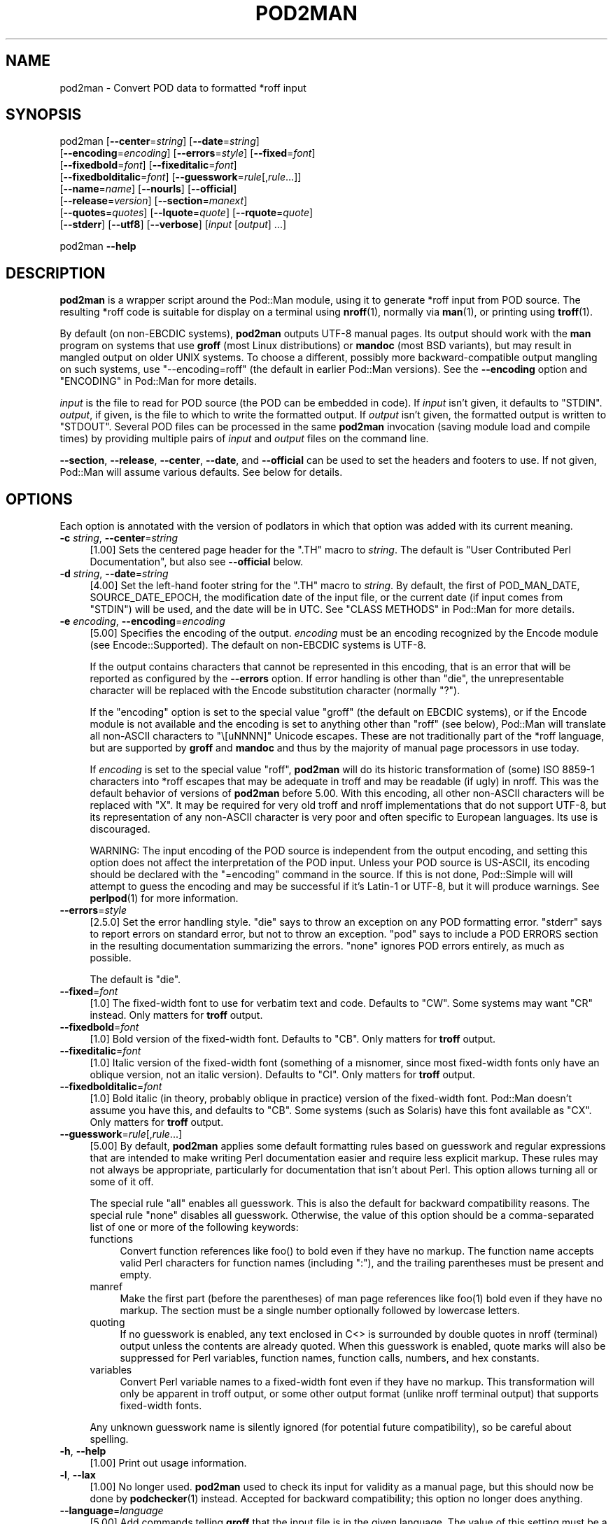 .\" -*- mode: troff; coding: utf-8 -*-
.\" Automatically generated by Pod::Man 5.0102 (Pod::Simple 3.45)
.\"
.\" Standard preamble:
.\" ========================================================================
.de Sp \" Vertical space (when we can't use .PP)
.if t .sp .5v
.if n .sp
..
.de Vb \" Begin verbatim text
.ft CW
.nf
.ne \\$1
..
.de Ve \" End verbatim text
.ft R
.fi
..
.\" \*(C` and \*(C' are quotes in nroff, nothing in troff, for use with C<>.
.ie n \{\
.    ds C` ""
.    ds C' ""
'br\}
.el\{\
.    ds C`
.    ds C'
'br\}
.\"
.\" Escape single quotes in literal strings from groff's Unicode transform.
.ie \n(.g .ds Aq \(aq
.el       .ds Aq '
.\"
.\" If the F register is >0, we'll generate index entries on stderr for
.\" titles (.TH), headers (.SH), subsections (.SS), items (.Ip), and index
.\" entries marked with X<> in POD.  Of course, you'll have to process the
.\" output yourself in some meaningful fashion.
.\"
.\" Avoid warning from groff about undefined register 'F'.
.de IX
..
.nr rF 0
.if \n(.g .if rF .nr rF 1
.if (\n(rF:(\n(.g==0)) \{\
.    if \nF \{\
.        de IX
.        tm Index:\\$1\t\\n%\t"\\$2"
..
.        if !\nF==2 \{\
.            nr % 0
.            nr F 2
.        \}
.    \}
.\}
.rr rF
.\" ========================================================================
.\"
.IX Title "POD2MAN 1"
.TH POD2MAN 1 2024-10-06 "perl v5.40.0" "Perl Programmers Reference Guide"
.\" For nroff, turn off justification.  Always turn off hyphenation; it makes
.\" way too many mistakes in technical documents.
.if n .ad l
.nh
.SH NAME
pod2man \- Convert POD data to formatted *roff input
.SH SYNOPSIS
.IX Header "SYNOPSIS"
pod2man [\fB\-\-center\fR=\fIstring\fR] [\fB\-\-date\fR=\fIstring\fR]
    [\fB\-\-encoding\fR=\fIencoding\fR] [\fB\-\-errors\fR=\fIstyle\fR] [\fB\-\-fixed\fR=\fIfont\fR]
    [\fB\-\-fixedbold\fR=\fIfont\fR] [\fB\-\-fixeditalic\fR=\fIfont\fR]
    [\fB\-\-fixedbolditalic\fR=\fIfont\fR] [\fB\-\-guesswork\fR=\fIrule\fR[,\fIrule\fR...]]
    [\fB\-\-name\fR=\fIname\fR] [\fB\-\-nourls\fR] [\fB\-\-official\fR]
    [\fB\-\-release\fR=\fIversion\fR] [\fB\-\-section\fR=\fImanext\fR]
    [\fB\-\-quotes\fR=\fIquotes\fR] [\fB\-\-lquote\fR=\fIquote\fR] [\fB\-\-rquote\fR=\fIquote\fR]
    [\fB\-\-stderr\fR] [\fB\-\-utf8\fR] [\fB\-\-verbose\fR] [\fIinput\fR [\fIoutput\fR] ...]
.PP
pod2man \fB\-\-help\fR
.SH DESCRIPTION
.IX Header "DESCRIPTION"
\&\fBpod2man\fR is a wrapper script around the Pod::Man module, using it to
generate *roff input from POD source.  The resulting *roff code is suitable
for display on a terminal using \fBnroff\fR\|(1), normally via \fBman\fR\|(1), or
printing using \fBtroff\fR\|(1).
.PP
By default (on non-EBCDIC systems), \fBpod2man\fR outputs UTF\-8 manual pages.
Its output should work with the \fBman\fR program on systems that use \fBgroff\fR
(most Linux distributions) or \fBmandoc\fR (most BSD variants), but may result in
mangled output on older UNIX systems.  To choose a different, possibly more
backward-compatible output mangling on such systems, use \f(CW\*(C`\-\-encoding=roff\*(C'\fR
(the default in earlier Pod::Man versions).  See the \fB\-\-encoding\fR option and
"ENCODING" in Pod::Man for more details.
.PP
\&\fIinput\fR is the file to read for POD source (the POD can be embedded in code).
If \fIinput\fR isn't given, it defaults to \f(CW\*(C`STDIN\*(C'\fR.  \fIoutput\fR, if given, is the
file to which to write the formatted output.  If \fIoutput\fR isn't given, the
formatted output is written to \f(CW\*(C`STDOUT\*(C'\fR.  Several POD files can be processed
in the same \fBpod2man\fR invocation (saving module load and compile times) by
providing multiple pairs of \fIinput\fR and \fIoutput\fR files on the command line.
.PP
\&\fB\-\-section\fR, \fB\-\-release\fR, \fB\-\-center\fR, \fB\-\-date\fR, and \fB\-\-official\fR can be
used to set the headers and footers to use.  If not given, Pod::Man will
assume various defaults.  See below for details.
.SH OPTIONS
.IX Header "OPTIONS"
Each option is annotated with the version of podlators in which that option
was added with its current meaning.
.IP "\fB\-c\fR \fIstring\fR, \fB\-\-center\fR=\fIstring\fR" 4
.IX Item "-c string, --center=string"
[1.00] Sets the centered page header for the \f(CW\*(C`.TH\*(C'\fR macro to \fIstring\fR.  The
default is \f(CW\*(C`User Contributed Perl Documentation\*(C'\fR, but also see \fB\-\-official\fR
below.
.IP "\fB\-d\fR \fIstring\fR, \fB\-\-date\fR=\fIstring\fR" 4
.IX Item "-d string, --date=string"
[4.00] Set the left-hand footer string for the \f(CW\*(C`.TH\*(C'\fR macro to \fIstring\fR.  By
default, the first of POD_MAN_DATE, SOURCE_DATE_EPOCH, the modification date
of the input file, or the current date (if input comes from \f(CW\*(C`STDIN\*(C'\fR) will be
used, and the date will be in UTC.  See "CLASS METHODS" in Pod::Man for more
details.
.IP "\fB\-e\fR \fIencoding\fR, \fB\-\-encoding\fR=\fIencoding\fR" 4
.IX Item "-e encoding, --encoding=encoding"
[5.00] Specifies the encoding of the output.  \fIencoding\fR must be an encoding
recognized by the Encode module (see Encode::Supported).  The default on
non-EBCDIC systems is UTF\-8.
.Sp
If the output contains characters that cannot be represented in this encoding,
that is an error that will be reported as configured by the \fB\-\-errors\fR
option.  If error handling is other than \f(CW\*(C`die\*(C'\fR, the unrepresentable character
will be replaced with the Encode substitution character (normally \f(CW\*(C`?\*(C'\fR).
.Sp
If the \f(CW\*(C`encoding\*(C'\fR option is set to the special value \f(CW\*(C`groff\*(C'\fR (the default on
EBCDIC systems), or if the Encode module is not available and the encoding is
set to anything other than \f(CW\*(C`roff\*(C'\fR (see below), Pod::Man will translate all
non-ASCII characters to \f(CW\*(C`\e[uNNNN]\*(C'\fR Unicode escapes.  These are not
traditionally part of the *roff language, but are supported by \fBgroff\fR and
\&\fBmandoc\fR and thus by the majority of manual page processors in use today.
.Sp
If \fIencoding\fR is set to the special value \f(CW\*(C`roff\*(C'\fR, \fBpod2man\fR will do its
historic transformation of (some) ISO 8859\-1 characters into *roff escapes
that may be adequate in troff and may be readable (if ugly) in nroff.  This
was the default behavior of versions of \fBpod2man\fR before 5.00.  With this
encoding, all other non-ASCII characters will be replaced with \f(CW\*(C`X\*(C'\fR.  It may
be required for very old troff and nroff implementations that do not support
UTF\-8, but its representation of any non-ASCII character is very poor and
often specific to European languages.  Its use is discouraged.
.Sp
WARNING: The input encoding of the POD source is independent from the output
encoding, and setting this option does not affect the interpretation of the
POD input.  Unless your POD source is US-ASCII, its encoding should be
declared with the \f(CW\*(C`=encoding\*(C'\fR command in the source.  If this is not done,
Pod::Simple will will attempt to guess the encoding and may be successful if
it's Latin\-1 or UTF\-8, but it will produce warnings.  See \fBperlpod\fR\|(1) for
more information.
.IP \fB\-\-errors\fR=\fIstyle\fR 4
.IX Item "--errors=style"
[2.5.0] Set the error handling style.  \f(CW\*(C`die\*(C'\fR says to throw an exception on
any POD formatting error.  \f(CW\*(C`stderr\*(C'\fR says to report errors on standard error,
but not to throw an exception.  \f(CW\*(C`pod\*(C'\fR says to include a POD ERRORS section in
the resulting documentation summarizing the errors.  \f(CW\*(C`none\*(C'\fR ignores POD
errors entirely, as much as possible.
.Sp
The default is \f(CW\*(C`die\*(C'\fR.
.IP \fB\-\-fixed\fR=\fIfont\fR 4
.IX Item "--fixed=font"
[1.0] The fixed-width font to use for verbatim text and code.  Defaults to
\&\f(CW\*(C`CW\*(C'\fR.  Some systems may want \f(CW\*(C`CR\*(C'\fR instead.  Only matters for \fBtroff\fR
output.
.IP \fB\-\-fixedbold\fR=\fIfont\fR 4
.IX Item "--fixedbold=font"
[1.0] Bold version of the fixed-width font.  Defaults to \f(CW\*(C`CB\*(C'\fR.  Only matters
for \fBtroff\fR output.
.IP \fB\-\-fixeditalic\fR=\fIfont\fR 4
.IX Item "--fixeditalic=font"
[1.0] Italic version of the fixed-width font (something of a misnomer, since
most fixed-width fonts only have an oblique version, not an italic version).
Defaults to \f(CW\*(C`CI\*(C'\fR.  Only matters for \fBtroff\fR output.
.IP \fB\-\-fixedbolditalic\fR=\fIfont\fR 4
.IX Item "--fixedbolditalic=font"
[1.0] Bold italic (in theory, probably oblique in practice) version of the
fixed-width font.  Pod::Man doesn't assume you have this, and defaults to
\&\f(CW\*(C`CB\*(C'\fR.  Some systems (such as Solaris) have this font available as \f(CW\*(C`CX\*(C'\fR.
Only matters for \fBtroff\fR output.
.IP \fB\-\-guesswork\fR=\fIrule\fR[,\fIrule\fR...] 4
.IX Item "--guesswork=rule[,rule...]"
[5.00] By default, \fBpod2man\fR applies some default formatting rules based on
guesswork and regular expressions that are intended to make writing Perl
documentation easier and require less explicit markup.  These rules may not
always be appropriate, particularly for documentation that isn't about Perl.
This option allows turning all or some of it off.
.Sp
The special rule \f(CW\*(C`all\*(C'\fR enables all guesswork.  This is also the default for
backward compatibility reasons.  The special rule \f(CW\*(C`none\*(C'\fR disables all
guesswork.  Otherwise, the value of this option should be a comma-separated
list of one or more of the following keywords:
.RS 4
.IP functions 4
.IX Item "functions"
Convert function references like \f(CWfoo()\fR to bold even if they have no markup.
The function name accepts valid Perl characters for function names (including
\&\f(CW\*(C`:\*(C'\fR), and the trailing parentheses must be present and empty.
.IP manref 4
.IX Item "manref"
Make the first part (before the parentheses) of man page references like
\&\f(CWfoo(1)\fR bold even if they have no markup.  The section must be a single
number optionally followed by lowercase letters.
.IP quoting 4
.IX Item "quoting"
If no guesswork is enabled, any text enclosed in C<> is surrounded by
double quotes in nroff (terminal) output unless the contents are already
quoted.  When this guesswork is enabled, quote marks will also be suppressed
for Perl variables, function names, function calls, numbers, and hex
constants.
.IP variables 4
.IX Item "variables"
Convert Perl variable names to a fixed-width font even if they have no markup.
This transformation will only be apparent in troff output, or some other
output format (unlike nroff terminal output) that supports fixed-width fonts.
.RE
.RS 4
.Sp
Any unknown guesswork name is silently ignored (for potential future
compatibility), so be careful about spelling.
.RE
.IP "\fB\-h\fR, \fB\-\-help\fR" 4
.IX Item "-h, --help"
[1.00] Print out usage information.
.IP "\fB\-l\fR, \fB\-\-lax\fR" 4
.IX Item "-l, --lax"
[1.00] No longer used.  \fBpod2man\fR used to check its input for validity as a
manual page, but this should now be done by \fBpodchecker\fR\|(1) instead.
Accepted for backward compatibility; this option no longer does anything.
.IP \fB\-\-language\fR=\fIlanguage\fR 4
.IX Item "--language=language"
[5.00] Add commands telling \fBgroff\fR that the input file is in the given
language.  The value of this setting must be a language abbreviation for which
\&\fBgroff\fR provides supplemental configuration, such as \f(CW\*(C`ja\*(C'\fR (for Japanese) or
\&\f(CW\*(C`zh\*(C'\fR (for Chinese).
.Sp
This adds:
.Sp
.Vb 2
\&    .mso <language>.tmac
\&    .hla <language>
.Ve
.Sp
to the start of the file, which configure correct line breaking for the
specified language.  Without these commands, groff may not know how to add
proper line breaks for Chinese and Japanese text if the man page is installed
into the normal man page directory, such as \fI/usr/share/man\fR.
.Sp
On many systems, this will be done automatically if the man page is installed
into a language-specific man page directory, such as \fI/usr/share/man/zh_CN\fR.
In that case, this option is not required.
.Sp
Unfortunately, the commands added with this option are specific to \fBgroff\fR
and will not work with other \fBtroff\fR and \fBnroff\fR implementations.
.IP \fB\-\-lquote\fR=\fIquote\fR 4
.IX Item "--lquote=quote"
.PD 0
.IP \fB\-\-rquote\fR=\fIquote\fR 4
.IX Item "--rquote=quote"
.PD
[4.08] Sets the quote marks used to surround C<> text.  \fB\-\-lquote\fR sets
the left quote mark and \fB\-\-rquote\fR sets the right quote mark.  Either may
also be set to the special value \f(CW\*(C`none\*(C'\fR, in which case no quote mark is added
on that side of C<> text (but the font is still changed for troff output).
.Sp
Also see the \fB\-\-quotes\fR option, which can be used to set both quotes at once.
If both \fB\-\-quotes\fR and one of the other options is set, \fB\-\-lquote\fR or
\&\fB\-\-rquote\fR overrides \fB\-\-quotes\fR.
.IP "\fB\-n\fR \fIname\fR, \fB\-\-name\fR=\fIname\fR" 4
.IX Item "-n name, --name=name"
[4.08] Set the name of the manual page for the \f(CW\*(C`.TH\*(C'\fR macro to \fIname\fR.
Without this option, the manual name is set to the uppercased base name of the
file being converted unless the manual section is 3, in which case the path is
parsed to see if it is a Perl module path.  If it is, a path like
\&\f(CW\*(C`.../lib/Pod/Man.pm\*(C'\fR is converted into a name like \f(CW\*(C`Pod::Man\*(C'\fR.  This option,
if given, overrides any automatic determination of the name.
.Sp
Although one does not have to follow this convention, be aware that the
convention for UNIX manual pages is for the title to be in all-uppercase, even
if the command isn't.  (Perl modules traditionally use mixed case for the
manual page title, however.)
.Sp
This option is probably not useful when converting multiple POD files at once.
.Sp
When converting POD source from standard input, the name will be set to
\&\f(CW\*(C`STDIN\*(C'\fR if this option is not provided.  Providing this option is strongly
recommended to set a meaningful manual page name.
.IP \fB\-\-nourls\fR 4
.IX Item "--nourls"
[2.5.0] Normally, L<> formatting codes with a URL but anchor text are
formatted to show both the anchor text and the URL.  In other words:
.Sp
.Vb 1
\&    L<foo|http://example.com/>
.Ve
.Sp
is formatted as:
.Sp
.Vb 1
\&    foo <http://example.com/>
.Ve
.Sp
This flag, if given, suppresses the URL when anchor text is given, so this
example would be formatted as just \f(CW\*(C`foo\*(C'\fR.  This can produce less
cluttered output in cases where the URLs are not particularly important.
.IP "\fB\-o\fR, \fB\-\-official\fR" 4
.IX Item "-o, --official"
[1.00] Set the default header to indicate that this page is part of the
standard Perl release, if \fB\-\-center\fR is not also given.
.IP "\fB\-q\fR \fIquotes\fR, \fB\-\-quotes\fR=\fIquotes\fR" 4
.IX Item "-q quotes, --quotes=quotes"
[4.00] Sets the quote marks used to surround C<> text to \fIquotes\fR.  If
\&\fIquotes\fR is a single character, it is used as both the left and right quote.
Otherwise, it is split in half, and the first half of the string is used as
the left quote and the second is used as the right quote.
.Sp
\&\fIquotes\fR may also be set to the special value \f(CW\*(C`none\*(C'\fR, in which case no quote
marks are added around C<> text (but the font is still changed for troff
output).
.Sp
Also see the \fB\-\-lquote\fR and \fB\-\-rquote\fR options, which can be used to set the
left and right quotes independently.  If both \fB\-\-quotes\fR and one of the other
options is set, \fB\-\-lquote\fR or \fB\-\-rquote\fR overrides \fB\-\-quotes\fR.
.IP "\fB\-r\fR \fIversion\fR, \fB\-\-release\fR=\fIversion\fR" 4
.IX Item "-r version, --release=version"
[1.00] Set the centered footer for the \f(CW\*(C`.TH\*(C'\fR macro to \fIversion\fR.  By
default, this is set to the version of Perl you run \fBpod2man\fR under.  Setting
this to the empty string will cause some *roff implementations to use the
system default value.
.Sp
Note that some system \f(CW\*(C`an\*(C'\fR macro sets assume that the centered footer will be
a modification date and will prepend something like \f(CW\*(C`Last modified: \*(C'\fR.  If
this is the case for your target system, you may want to set \fB\-\-release\fR to
the last modified date and \fB\-\-date\fR to the version number.
.IP "\fB\-s\fR \fIstring\fR, \fB\-\-section\fR=\fIstring\fR" 4
.IX Item "-s string, --section=string"
[1.00] Set the section for the \f(CW\*(C`.TH\*(C'\fR macro.  The standard section numbering
convention is to use 1 for user commands, 2 for system calls, 3 for functions,
4 for devices, 5 for file formats, 6 for games, 7 for miscellaneous
information, and 8 for administrator commands.  There is a lot of variation
here, however; some systems (like Solaris) use 4 for file formats, 5 for
miscellaneous information, and 7 for devices.  Still others use 1m instead of
8, or some mix of both.  About the only section numbers that are reliably
consistent are 1, 2, and 3.
.Sp
By default, section 1 will be used unless the file ends in \f(CW\*(C`.pm\*(C'\fR, in which
case section 3 will be selected.
.IP \fB\-\-stderr\fR 4
.IX Item "--stderr"
[2.1.3] By default, \fBpod2man\fR dies if any errors are detected in the POD
input.  If \fB\-\-stderr\fR is given and no \fB\-\-errors\fR flag is present, errors are
sent to standard error, but \fBpod2man\fR does not abort.  This is equivalent to
\&\f(CW\*(C`\-\-errors=stderr\*(C'\fR and is supported for backward compatibility.
.IP "\fB\-u\fR, \fB\-\-utf8\fR" 4
.IX Item "-u, --utf8"
[2.1.0] This option used to tell \fBpod2man\fR to produce UTF\-8 output.  Since
this is now the default as of version 5.00, it is ignored and does nothing.
.IP "\fB\-v\fR, \fB\-\-verbose\fR" 4
.IX Item "-v, --verbose"
[1.11] Print out the name of each output file as it is being generated.
.SH "EXIT STATUS"
.IX Header "EXIT STATUS"
As long as all documents processed result in some output, even if that output
includes errata (a \f(CW\*(C`POD ERRORS\*(C'\fR section generated with \f(CW\*(C`\-\-errors=pod\*(C'\fR),
\&\fBpod2man\fR will exit with status 0.  If any of the documents being processed
do not result in an output document, \fBpod2man\fR will exit with status 1.  If
there are syntax errors in a POD document being processed and the error
handling style is set to the default of \f(CW\*(C`die\*(C'\fR, \fBpod2man\fR will abort
immediately with exit status 255.
.SH DIAGNOSTICS
.IX Header "DIAGNOSTICS"
If \fBpod2man\fR fails with errors, see Pod::Man and Pod::Simple for
information about what those errors might mean.
.SH EXAMPLES
.IX Header "EXAMPLES"
.Vb 3
\&    pod2man program > program.1
\&    pod2man SomeModule.pm /usr/perl/man/man3/SomeModule.3
\&    pod2man \-\-section=7 note.pod > note.7
.Ve
.PP
If you would like to print out a lot of man page continuously, you probably
want to set the C and D registers to set contiguous page numbering and
even/odd paging, at least on some versions of \fBman\fR\|(7).
.PP
.Vb 1
\&    troff \-man \-rC1 \-rD1 perl.1 perldata.1 perlsyn.1 ...
.Ve
.PP
To get index entries on \f(CW\*(C`STDERR\*(C'\fR, turn on the F register, as in:
.PP
.Vb 1
\&    troff \-man \-rF1 perl.1
.Ve
.PP
The indexing merely outputs messages via \f(CW\*(C`.tm\*(C'\fR for each major page, section,
subsection, item, and any \f(CW\*(C`X<>\*(C'\fR directives.
.SH AUTHOR
.IX Header "AUTHOR"
Russ Allbery <rra@cpan.org>, based on the original \fBpod2man\fR by Larry Wall
and Tom Christiansen.
.SH "COPYRIGHT AND LICENSE"
.IX Header "COPYRIGHT AND LICENSE"
Copyright 1999\-2001, 2004, 2006, 2008, 2010, 2012\-2019, 2022 Russ Allbery
<rra@cpan.org>
.PP
This program is free software; you may redistribute it and/or modify it
under the same terms as Perl itself.
.SH "SEE ALSO"
.IX Header "SEE ALSO"
Pod::Man, Pod::Simple, \fBman\fR\|(1), \fBnroff\fR\|(1), \fBperlpod\fR\|(1),
\&\fBpodchecker\fR\|(1), \fBperlpodstyle\fR\|(1), \fBtroff\fR\|(1), \fBman\fR\|(7)
.PP
The man page documenting the an macro set may be \fBman\fR\|(5) instead of
\&\fBman\fR\|(7) on your system.
.PP
The current version of this script is always available from its web site at
<https://www.eyrie.org/~eagle/software/podlators/>.  It is also part of the
Perl core distribution as of 5.6.0.
